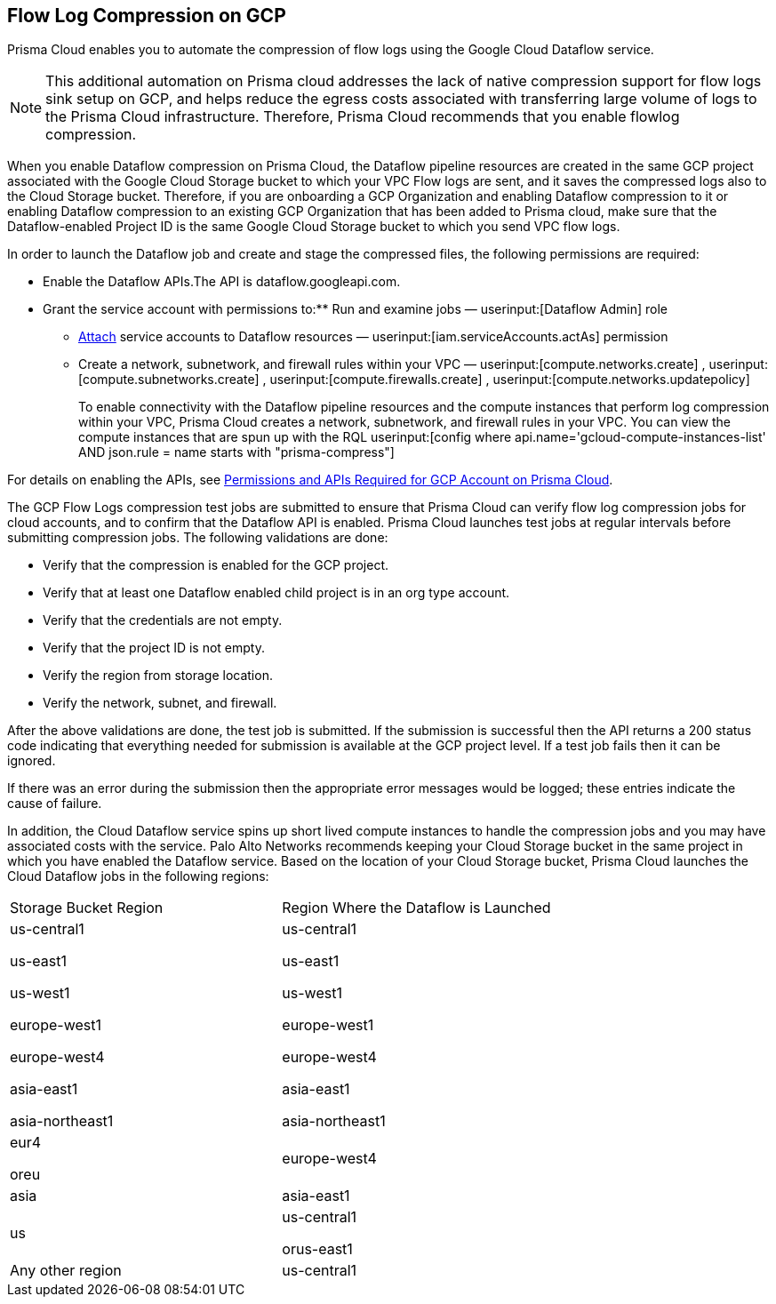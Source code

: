 [#idd17cd38a-ea89-495d-9c2e-ad67ac646d16]
== Flow Log Compression on GCP
Prisma Cloud enables you to automate the compression of flow logs using the Google Cloud Dataflow service.


[NOTE]
====
This additional automation on Prisma cloud addresses the lack of native compression support for flow logs sink setup on GCP, and helps reduce the egress costs associated with transferring large volume of logs to the Prisma Cloud infrastructure. Therefore, Prisma Cloud recommends that you enable flowlog compression.
====
When you enable Dataflow compression on Prisma Cloud, the Dataflow pipeline resources are created in the same GCP project associated with the Google Cloud Storage bucket to which your VPC Flow logs are sent, and it saves the compressed logs also to the Cloud Storage bucket. Therefore, if you are onboarding a GCP Organization and enabling Dataflow compression to it or enabling Dataflow compression to an existing GCP Organization that has been added to Prisma cloud, make sure that the Dataflow-enabled Project ID is the same Google Cloud Storage bucket to which you send VPC flow logs.

In order to launch the Dataflow job and create and stage the compressed files, the following permissions are required:

* Enable the Dataflow APIs.The API is dataflow.googleapi.com.

* Grant the service account with permissions to:** Run and examine jobs — userinput:[Dataflow Admin] role

** https://cloud.google.com/iam/docs/service-accounts-actas[Attach] service accounts to Dataflow resources — userinput:[iam.serviceAccounts.actAs] permission

** Create a network, subnetwork, and firewall rules within your VPC — userinput:[compute.networks.create] , userinput:[compute.subnetworks.create] , userinput:[compute.firewalls.create] , userinput:[compute.networks.updatepolicy] 
+
To enable connectivity with the Dataflow pipeline resources and the compute instances that perform log compression within your VPC, Prisma Cloud creates a network, subnetwork, and firewall rules in your VPC. You can view the compute instances that are spun up with the RQL userinput:[config where api.name='gcloud-compute-instances-list' AND json.rule = name starts with "prisma-compress"] 

For details on enabling the APIs, see xref:set-up-gcp-account-for-prisma-cloud.adoc#id22f3927f-8f4e-4314-83cf-49a1373ba8de[Permissions and APIs Required for GCP Account on Prisma Cloud].

The GCP Flow Logs compression test jobs are submitted to ensure that Prisma Cloud can verify flow log compression jobs for cloud accounts, and to confirm that the Dataflow API is enabled. Prisma Cloud launches test jobs at regular intervals before submitting compression jobs. The following validations are done:

* Verify that the compression is enabled for the GCP project.

* Verify that at least one Dataflow enabled child project is in an org type account.

* Verify that the credentials are not empty.

* Verify that the project ID is not empty.

* Verify the region from storage location.

* Verify the network, subnet, and firewall.

After the above validations are done, the test job is submitted. If the submission is successful then the API returns a 200 status code indicating that everything needed for submission is available at the GCP project level. If a test job fails then it can be ignored.

If there was an error during the submission then the appropriate error messages would be logged; these entries indicate the cause of failure.

In addition, the Cloud Dataflow service spins up short lived compute instances to handle the compression jobs and you may have associated costs with the service. Palo Alto Networks recommends keeping your Cloud Storage bucket in the same project in which you have enabled the Dataflow service. Based on the location of your Cloud Storage bucket, Prisma Cloud launches the Cloud Dataflow jobs in the following regions:

[cols="50%a,50%a"]
|===
|Storage Bucket Region
|Region Where the Dataflow is Launched


|us-central1

us-east1

us-west1

europe-west1

europe-west4

asia-east1

asia-northeast1
|us-central1

us-east1

us-west1

europe-west1

europe-west4

asia-east1

asia-northeast1


|eur4

oreu
|europe-west4


|asia
|asia-east1


|us
|us-central1

orus-east1


|Any other region
|us-central1

|===



